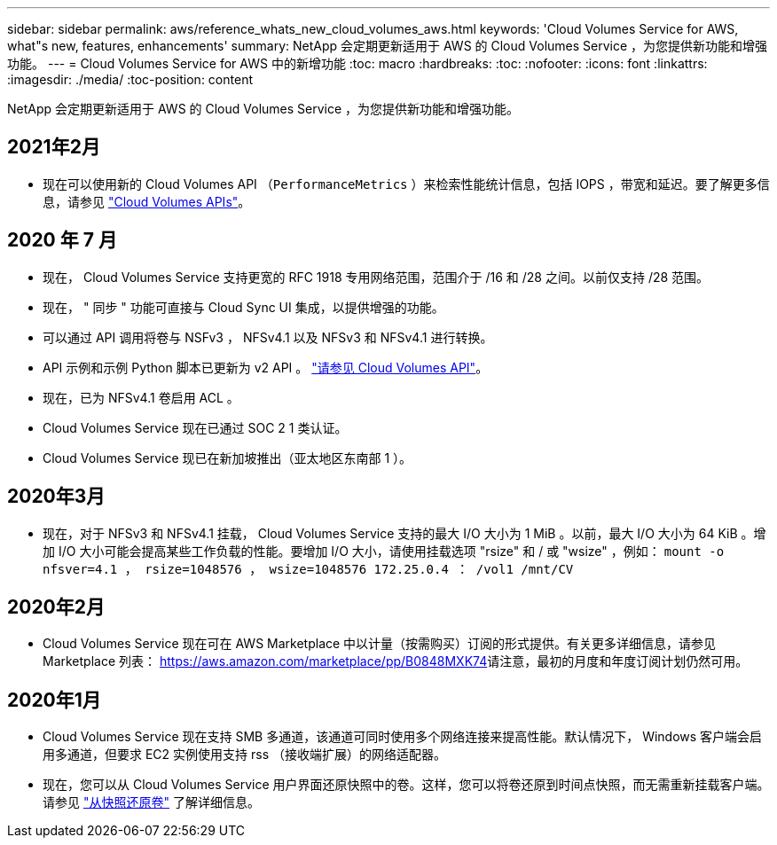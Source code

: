 ---
sidebar: sidebar 
permalink: aws/reference_whats_new_cloud_volumes_aws.html 
keywords: 'Cloud Volumes Service for AWS, what"s new, features, enhancements' 
summary: NetApp 会定期更新适用于 AWS 的 Cloud Volumes Service ，为您提供新功能和增强功能。 
---
= Cloud Volumes Service for AWS 中的新增功能
:toc: macro
:hardbreaks:
:toc: 
:nofooter: 
:icons: font
:linkattrs: 
:imagesdir: ./media/
:toc-position: content


[role="lead"]
NetApp 会定期更新适用于 AWS 的 Cloud Volumes Service ，为您提供新功能和增强功能。



== 2021年2月

* 现在可以使用新的 Cloud Volumes API （`PerformanceMetrics` ）来检索性能统计信息，包括 IOPS ，带宽和延迟。要了解更多信息，请参见 link:reference_cloud_volume_apis.html["Cloud Volumes APIs"^]。




== 2020 年 7 月

* 现在， Cloud Volumes Service 支持更宽的 RFC 1918 专用网络范围，范围介于 /16 和 /28 之间。以前仅支持 /28 范围。
* 现在， " 同步 " 功能可直接与 Cloud Sync UI 集成，以提供增强的功能。
* 可以通过 API 调用将卷与 NSFv3 ， NFSv4.1 以及 NFSv3 和 NFSv4.1 进行转换。
* API 示例和示例 Python 脚本已更新为 v2 API 。 link:reference_cloud_volume_apis.html["请参见 Cloud Volumes API"]。
* 现在，已为 NFSv4.1 卷启用 ACL 。
* Cloud Volumes Service 现在已通过 SOC 2 1 类认证。
* Cloud Volumes Service 现已在新加坡推出（亚太地区东南部 1 ）。




== 2020年3月

* 现在，对于 NFSv3 和 NFSv4.1 挂载， Cloud Volumes Service 支持的最大 I/O 大小为 1 MiB 。以前，最大 I/O 大小为 64 KiB 。增加 I/O 大小可能会提高某些工作负载的性能。要增加 I/O 大小，请使用挂载选项 "rsize" 和 / 或 "wsize" ，例如： `mount -o nfsver=4.1 ， rsize=1048576 ， wsize=1048576 172.25.0.4 ： /vol1 /mnt/CV`




== 2020年2月

* Cloud Volumes Service 现在可在 AWS Marketplace 中以计量（按需购买）订阅的形式提供。有关更多详细信息，请参见 Marketplace 列表： https://aws.amazon.com/marketplace/pp/B0848MXK74[]请注意，最初的月度和年度订阅计划仍然可用。




== 2020年1月

* Cloud Volumes Service 现在支持 SMB 多通道，该通道可同时使用多个网络连接来提高性能。默认情况下， Windows 客户端会启用多通道，但要求 EC2 实例使用支持 rss （接收端扩展）的网络适配器。
* 现在，您可以从 Cloud Volumes Service 用户界面还原快照中的卷。这样，您可以将卷还原到时间点快照，而无需重新挂载客户端。请参见 link:task_reverting_volume_to_snapshot.html["从快照还原卷"] 了解详细信息。

